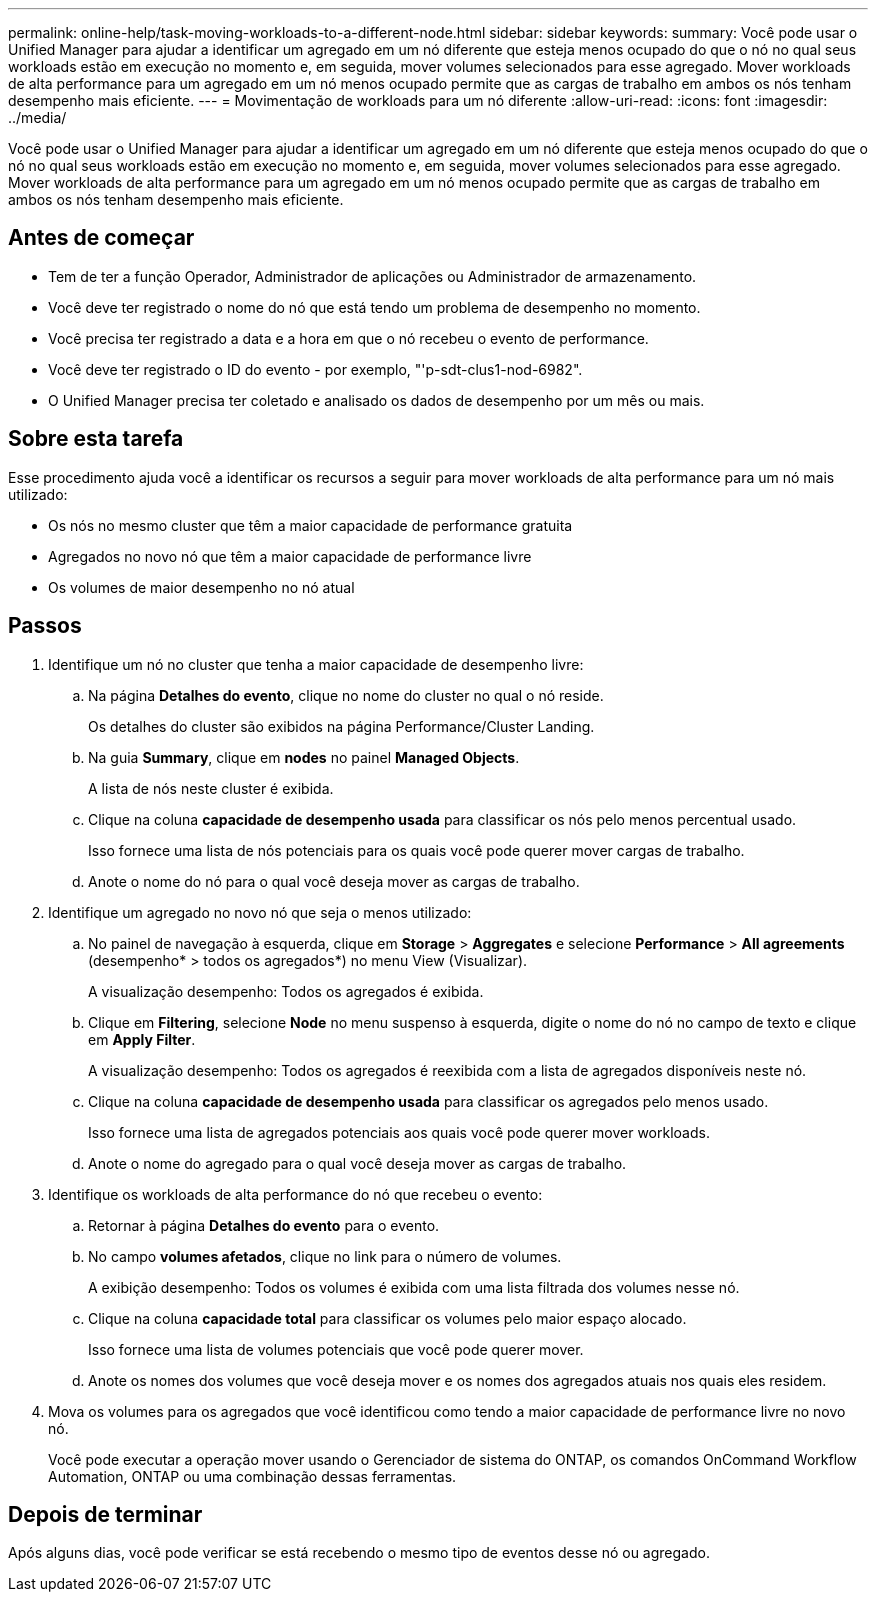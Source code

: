 ---
permalink: online-help/task-moving-workloads-to-a-different-node.html 
sidebar: sidebar 
keywords:  
summary: Você pode usar o Unified Manager para ajudar a identificar um agregado em um nó diferente que esteja menos ocupado do que o nó no qual seus workloads estão em execução no momento e, em seguida, mover volumes selecionados para esse agregado. Mover workloads de alta performance para um agregado em um nó menos ocupado permite que as cargas de trabalho em ambos os nós tenham desempenho mais eficiente. 
---
= Movimentação de workloads para um nó diferente
:allow-uri-read: 
:icons: font
:imagesdir: ../media/


[role="lead"]
Você pode usar o Unified Manager para ajudar a identificar um agregado em um nó diferente que esteja menos ocupado do que o nó no qual seus workloads estão em execução no momento e, em seguida, mover volumes selecionados para esse agregado. Mover workloads de alta performance para um agregado em um nó menos ocupado permite que as cargas de trabalho em ambos os nós tenham desempenho mais eficiente.



== Antes de começar

* Tem de ter a função Operador, Administrador de aplicações ou Administrador de armazenamento.
* Você deve ter registrado o nome do nó que está tendo um problema de desempenho no momento.
* Você precisa ter registrado a data e a hora em que o nó recebeu o evento de performance.
* Você deve ter registrado o ID do evento - por exemplo, "'p-sdt-clus1-nod-6982".
* O Unified Manager precisa ter coletado e analisado os dados de desempenho por um mês ou mais.




== Sobre esta tarefa

Esse procedimento ajuda você a identificar os recursos a seguir para mover workloads de alta performance para um nó mais utilizado:

* Os nós no mesmo cluster que têm a maior capacidade de performance gratuita
* Agregados no novo nó que têm a maior capacidade de performance livre
* Os volumes de maior desempenho no nó atual




== Passos

. Identifique um nó no cluster que tenha a maior capacidade de desempenho livre:
+
.. Na página *Detalhes do evento*, clique no nome do cluster no qual o nó reside.
+
Os detalhes do cluster são exibidos na página Performance/Cluster Landing.

.. Na guia *Summary*, clique em *nodes* no painel *Managed Objects*.
+
A lista de nós neste cluster é exibida.

.. Clique na coluna *capacidade de desempenho usada* para classificar os nós pelo menos percentual usado.
+
Isso fornece uma lista de nós potenciais para os quais você pode querer mover cargas de trabalho.

.. Anote o nome do nó para o qual você deseja mover as cargas de trabalho.


. Identifique um agregado no novo nó que seja o menos utilizado:
+
.. No painel de navegação à esquerda, clique em *Storage* > *Aggregates* e selecione *Performance* > *All agreements* (desempenho* > todos os agregados*) no menu View (Visualizar).
+
A visualização desempenho: Todos os agregados é exibida.

.. Clique em *Filtering*, selecione *Node* no menu suspenso à esquerda, digite o nome do nó no campo de texto e clique em *Apply Filter*.
+
A visualização desempenho: Todos os agregados é reexibida com a lista de agregados disponíveis neste nó.

.. Clique na coluna *capacidade de desempenho usada* para classificar os agregados pelo menos usado.
+
Isso fornece uma lista de agregados potenciais aos quais você pode querer mover workloads.

.. Anote o nome do agregado para o qual você deseja mover as cargas de trabalho.


. Identifique os workloads de alta performance do nó que recebeu o evento:
+
.. Retornar à página *Detalhes do evento* para o evento.
.. No campo *volumes afetados*, clique no link para o número de volumes.
+
A exibição desempenho: Todos os volumes é exibida com uma lista filtrada dos volumes nesse nó.

.. Clique na coluna *capacidade total* para classificar os volumes pelo maior espaço alocado.
+
Isso fornece uma lista de volumes potenciais que você pode querer mover.

.. Anote os nomes dos volumes que você deseja mover e os nomes dos agregados atuais nos quais eles residem.


. Mova os volumes para os agregados que você identificou como tendo a maior capacidade de performance livre no novo nó.
+
Você pode executar a operação mover usando o Gerenciador de sistema do ONTAP, os comandos OnCommand Workflow Automation, ONTAP ou uma combinação dessas ferramentas.





== Depois de terminar

Após alguns dias, você pode verificar se está recebendo o mesmo tipo de eventos desse nó ou agregado.
